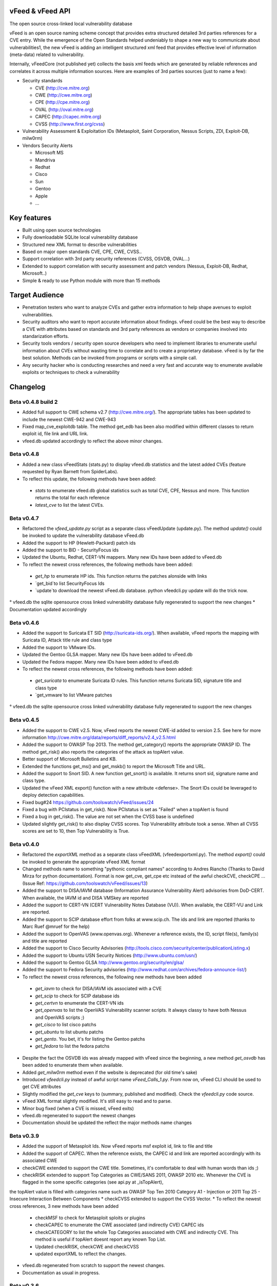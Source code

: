 vFeed & vFeed API
=================

The open source cross-linked local vulnerability database

vFeed is an open source naming scheme concept that provides extra structured detailed 3rd parties references for a CVE entry. 
While the emergence of the Open Standards helped undeniably to shape a new way to communicate about vulnerabilities1, the new vFeed is adding an intelligent structured xml feed that provides effective level of information (meta-data) related to vulnerability.


Internally, vFeedCore (not published yet) collects the basis xml feeds which are generated by reliable references and correlates it across multiple information sources. Here are examples of 3rd parties sources (just to name a few):

* Security standards

  - CVE (http://cve.mitre.org)
  - CWE (http://cwe.mitre.org)
  - CPE (http://cpe.mitre.org) 
  - OVAL (http://oval.mitre.org) 
  - CAPEC (http://capec.mitre.org) 
  - CVSS (http://www.first.org/cvss) 

* Vulnerability Assessment & Exploitation IDs (Metasploit, Saint Corporation, Nessus Scripts, ZDI, Exploit-DB, milw0rm)
* Vendors Security Alerts

  - Microsoft MS
  - Mandriva
  - Redhat
  - Cisco
  - Sun
  - Gentoo
  - Apple
  - ...


Key features
=================

* Built using open source technologies
* Fully downloadable SQLite local vulnerability database 
* Structured new XML format to describe vulnerabilities
* Based on major open standards CVE, CPE, CWE, CVSS..
* Support correlation with 3rd party security references (CVSS, OSVDB, OVAL…)
* Extended to support correlation with security assessment and patch vendors (Nessus, Exploit-DB, Redhat, Microsoft..)
* Simple & ready to use Python module with more than 15 methods

Target Audience
=================

* Penetration testers who want to analyze CVEs and gather extra information to help shape avenues to exploit vulnerabilities.
* Security auditors who want to report accurate information about findings. vFeed could be the best way to describe a CVE with attributes based on standards and 3rd party references as vendors or companies involved into standarization efforts.
* Security tools vendors / security open source developers who need to implement libraries to enumerate useful information about CVEs without wasting time to correlate and to create a proprietary database. vFeed is by far the best solution. Methods can be invoked from programs or scripts with a simple call.
* Any security hacker who is conducting researches and need a very fast and accurate way to enumerate available exploits or techniques to check a vulnerability


Changelog
=========

Beta v0.4.8 build 2 
---------
* Added full support to CWE schema v2.7 (http://cwe.mitre.org/). The appropriate tables has been updated to include the newest CWE-942 and CWE-943
* Fixed map_cve_exploitdb table. The method get_edb has been also modified within different classes to return exploit id, file link and URL link.
* vfeed.db updated accordingly to reflect the above minor changes.



Beta v0.4.8
---------
* Added a new class vFeedStats (stats.py) to display vfeed.db statistics and the latest added CVEs (feature requested by Ryan Barnett from SpiderLabs).
* To reflect this update, the following methods have been added:
 - `stats` to enumerate vfeed.db global statistics such as total CVE, CPE, Nessus and more. This function returns the total for each reference
 - `latest_cve` to list the latest CVEs. 

Beta v0.4.7
---------
* Refactored the `vfeed_update.py` script as a separate class vFeedUpdate (update.py). The method `update()` could be invoked to update the vulnerability database vFeed.db
* Added the support to HP (Hewlett-Packard) patch ids
* Added the support to BID - SecurityFocus ids
* Updated the Ubuntu, Redhat, CERT-VN mappers. Many new IDs have been added to vFeed.db
* To reflect the newest cross references, the following methods have been added:
 - `get_hp` to enumerate HP ids. This function returns the patches alonside with links
 - `get_bid`to list SecurityFocus Ids
 - `update`to download the newest vFeed.db database. python vfeedcli.py update will do the trick now.

° vfeed.db the sqlite opensource cross linked vulnerability database fully regenerated to support the new changes
* Documentation updated accordingly


Beta v0.4.6
---------

* Added the support to Suricata ET SID (http://suricata-ids.org/). When available, vFeed reports the mapping with Suricata ID, Attack title rule and class type
* Added the support to VMware IDs. 
* Updated the Gentoo GLSA mapper. Many new IDs have been added to vFeed.db
* Updated the Fedora mapper. Many new IDs have been added to vFeed.db
* To reflect the newest cross references, the following methods have been added: 
 - `get_suricata` to enumerate Suricata ID rules. This function returns Suricata SID, signature title and class type
 - `get_vmware`to list VMware patches

° vfeed.db the sqlite opensource cross linked vulnerability database fully regenerated to support the new changes
 
Beta v0.4.5
----------

* Added the support to CWE v2.5. Now, vFeed reports the newest CWE-id added to version 2.5. See here for more information http://cwe.mitre.org/data/reports/diff_reports/v2.4_v2.5.html
* Added the support to OWASP Top 2013. The method get_category() reports the appropriate OWASP ID. The method get_risk() also reports the categories of the attack as topAlert value.
* Better support of Microsoft Bulletins and KB.
* Extended the functions get_ms() and get_mskb() to report the Microsoft Title and URL.
* Added the support to Snort SID. A new function get_snort() is available. It returns snort sid, signature name and class type.
* Updated the vFeed XML export() function with a new attribute <defense>. The Snort IDs  could be leveraged to deploy detection capabilities.
* Fixed bug#24 https://github.com/toolswatch/vFeed/issues/24
* Fixed a bug with PCIstatus in get_risk(). Now PCIstatus is set as "Failed" when a topAlert is found
* Fixed a bug in get_risk(). The value are not set when the CVSS base is undefined
* Updated slightly get_risk() to also display CVSS scores. Top Vulnerability attribute took a sense. When all CVSS scores are set to 10, then Top Vulnerability is True.



Beta v0.4.0
-----------

* Refactored the `exportXML` method as a separate class vFeedXML (vfeed\exportxml.py). The method `export()` could be invoked to generate the appropriate vFeed XML format
* Changed methods name to something "pythonic compliant names" according to Andres Riancho (Thanks to David Mirza for python documentation). Format is now get_cve, get_cpe etc instead of the awful checkCVE, checkCPE ...(Issue Ref: https://github.com/toolswatch/vFeed/issues/13)
* Added the support to DISA/IAVM database (Information Assurance Vulnerability Alert) advisories from DoD-CERT. When available, the IAVM id and DISA VMSkey are reported
* Added the support to CERT-VN (CERT Vulnerability Notes Database (VU)). When available, the CERT-VU and Link are reported.
* Added the support to SCIP database effort from folks at www.scip.ch. The ids and link are reported (thanks to Marc Ruef @mruef for the help) 
* Added the support to OpenVAS (www.openvas.org). Whenever a reference exists, the ID, script file(s), family(s) and title are reported
* Added the support to Cisco Security Advisories (http://tools.cisco.com/security/center/publicationListing.x)
* Added the support to Ubuntu USN Security Notices (http://www.ubuntu.com/usn/)
* Added the support to Gentoo GLSA http://www.gentoo.org/security/en/glsa/
* Added the support to Fedora Security advisories (http://www.redhat.com/archives/fedora-announce-list/)
* To reflect the newest cross references, the following new methods have been added
 - `get_iavm` to check for DISA/IAVM ids associated with a CVE
 - `get_scip` to check for SCIP database ids
 - `get_certvn` to enumerate the CERT-VN ids
 - `get_openvas` to list the OpenVAS Vulnerability scanner scripts. It always classy to have both Nessus and OpenVAS scripts ;)
 - `get_cisco` to list cisco patchs
 - `get_ubuntu` to list ubuntu patchs
 - `get_gento`. You bet, it's for listing the Gentoo patchs
 - `get_fedora` to list the fedora patchs

* Despite the fact the OSVDB ids was already mapped with vFeed since the beginning, a new method `get_osvdb` has been added to enumerate them when available.
* Added `get_milw0rm` method even if the website is deprecated (for old time's sake)
* Introduced `vfeedcli.py` instead of awful script name `vFeed_Calls_1.py`. From now on,  vFeed CLI should  be used to get CVE attributes
* Slightly modified the `get_cve` keys to (summary, published and modified). Check the `vfeedcli.py` code source.
* vFeed XML format slightly modified. It's still easy to read and to parse.
* Minor bug fixed (when a CVE is missed, vFeed exits)
* vfeed.db regenerated to support the newest changes
* Documentation should be updated the reflect the major methods name changes


Beta v0.3.9
-----------

* Added the support of Metasploit Ids. Now vFeed reports msf exploit id, link to file and title
* Added the support of CAPEC. When the reference exists, the CAPEC id and link are reported accordingly with its associated CWE
* checkCWE extended to support the CWE title. Sometimes, it's comfortable to deal with human words than ids ;)
* checkRISK extended to support Top Categories as CWE/SANS 2011, OWASP 2010 etc. Whenever the CVE is flagged in the some specific categories (see api.py at _isTopAlert), 
the topAlert value is filled with categories name such as OWASP Top Ten 2010 Category A1 - Injection or 2011 Top 25 - Insecure Interaction Between Components
* checkCVSS extended to support the CVSS Vector. 
* To reflect the newest cross references, 3 new methods have been added
  - checkMSF to check for Metasploit sploits or plugins
  - checkCAPEC to enumerate the CWE associated (and indirectly CVE) CAPEC ids
  - checkCATEGORY to list the whole Top Categories associated with CWE and indirectly CVE. This method is useful if topAlert doesnt report any known Top List.
  - Updated checkRISK, checkCWE and checkCVSS
  - updated exportXML to reflect the changes.
* vfeed.db regenerated from scratch to support the newest changes. 
* Documentation as usual in progress.  


Beta v0.3.6
-----------

* Refactoring as a first step towards having the vfeed module in pypi (andres riancho)
* PEP8 compatible code (at least what autopep8 can do) (andres riancho)
* README format is now RST (andres riancho)
* Bug fixes (andres riancho)
* Global vfeed.db update with latest CVEs, Redhat OVAL, SaintExploit, Nessus Scripts ..... 

Beta v0.3.5
-----------

* Extended the checkREDHAT method

  - Added the support of Redhat OVAL ids reference. Now, vFeed reports more accurate Redhat Patchs with associated Redhat OVAL ids 
  - Added the support of Redhat Bugzilla Ids and advisory issue date

* Added the support of Debian ids. vFeed now reports DSA as patch
* Added the support of Mandriva ids.
* Extended Exploitation Checks to support Saint Corporation Exploits. If available, title, link to exploit file are reported
* To reflect the newest cross references, 3 new methods have been added 

  - checkREDHAT extended to support Redhat OVAL, Bugzilla ids more redhat patchs ids.
  - checkDEBIAN to check for debian patchs
  - checkMANDRIVA to check for mandrake patchs
  - checkSAINT to check for Saint corporation exploits 

* Fixed a small bug in checkRISK() (thanks to Ronald Bister https://github.com/savon-noir)
* Updating wiki documentation in progress
 
Beta v0.3
---------

* Rewrite vFeedApi.py as a class (added _init_db() method with sql query sanitization)
* Added a class vFeedInfo to return variables and global configuration
* Added a config.py module.
* Updated the "update.py". Now verifies if a new db is available (support of checksum)
* Renamed method checkReferences into checkREF()
* Updated the sample scripts (vFeedAPI_calls_1 and _2) to reflect the changes
* documentation update (always in progress) and will be mainly delivered via vfeed github wiki.

Beta v0.2
---------

* moved project to github
* added an updater.py to download the vFeed vulnerability database

Beta v0.1
---------
* initial release 
* read documentation

